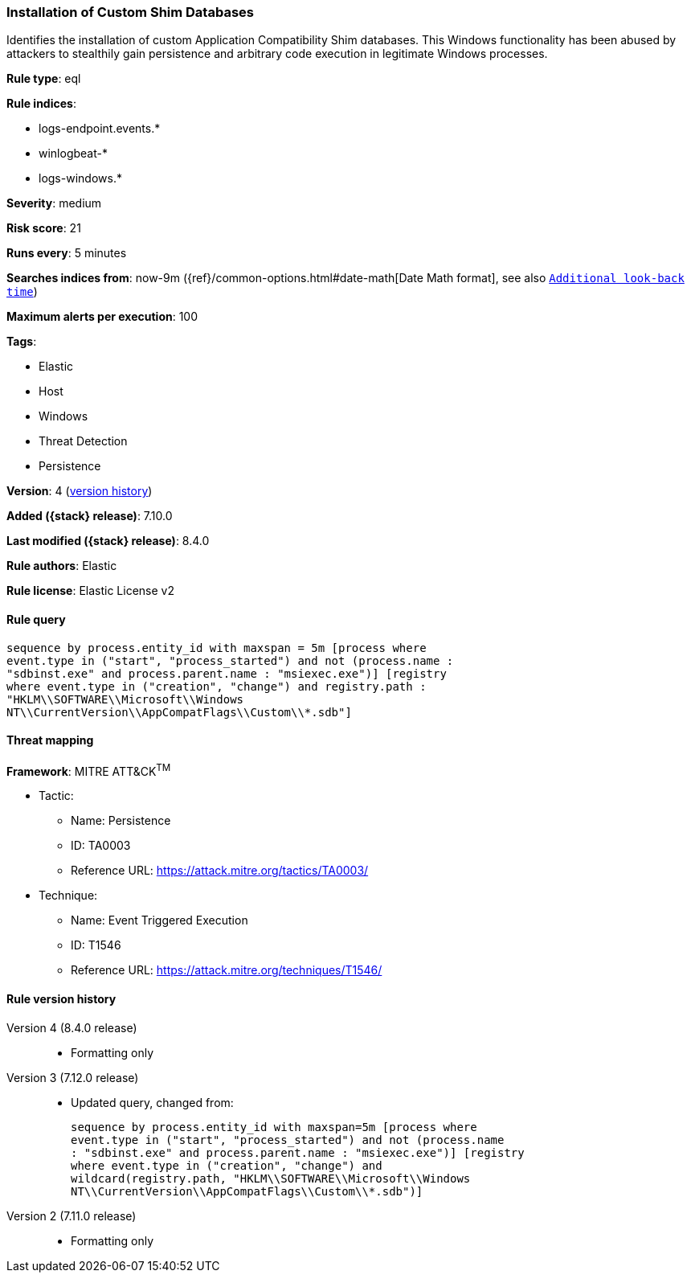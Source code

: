 [[installation-of-custom-shim-databases]]
=== Installation of Custom Shim Databases

Identifies the installation of custom Application Compatibility Shim databases. This Windows functionality has been abused by attackers to stealthily gain persistence and arbitrary code execution in legitimate Windows processes.

*Rule type*: eql

*Rule indices*:

* logs-endpoint.events.*
* winlogbeat-*
* logs-windows.*

*Severity*: medium

*Risk score*: 21

*Runs every*: 5 minutes

*Searches indices from*: now-9m ({ref}/common-options.html#date-math[Date Math format], see also <<rule-schedule, `Additional look-back time`>>)

*Maximum alerts per execution*: 100

*Tags*:

* Elastic
* Host
* Windows
* Threat Detection
* Persistence

*Version*: 4 (<<installation-of-custom-shim-databases-history, version history>>)

*Added ({stack} release)*: 7.10.0

*Last modified ({stack} release)*: 8.4.0

*Rule authors*: Elastic

*Rule license*: Elastic License v2

==== Rule query


[source,js]
----------------------------------
sequence by process.entity_id with maxspan = 5m [process where
event.type in ("start", "process_started") and not (process.name :
"sdbinst.exe" and process.parent.name : "msiexec.exe")] [registry
where event.type in ("creation", "change") and registry.path :
"HKLM\\SOFTWARE\\Microsoft\\Windows
NT\\CurrentVersion\\AppCompatFlags\\Custom\\*.sdb"]
----------------------------------

==== Threat mapping

*Framework*: MITRE ATT&CK^TM^

* Tactic:
** Name: Persistence
** ID: TA0003
** Reference URL: https://attack.mitre.org/tactics/TA0003/
* Technique:
** Name: Event Triggered Execution
** ID: T1546
** Reference URL: https://attack.mitre.org/techniques/T1546/

[[installation-of-custom-shim-databases-history]]
==== Rule version history

Version 4 (8.4.0 release)::
* Formatting only

Version 3 (7.12.0 release)::
* Updated query, changed from:
+
[source, js]
----------------------------------
sequence by process.entity_id with maxspan=5m [process where
event.type in ("start", "process_started") and not (process.name
: "sdbinst.exe" and process.parent.name : "msiexec.exe")] [registry
where event.type in ("creation", "change") and
wildcard(registry.path, "HKLM\\SOFTWARE\\Microsoft\\Windows
NT\\CurrentVersion\\AppCompatFlags\\Custom\\*.sdb")]
----------------------------------

Version 2 (7.11.0 release)::
* Formatting only

